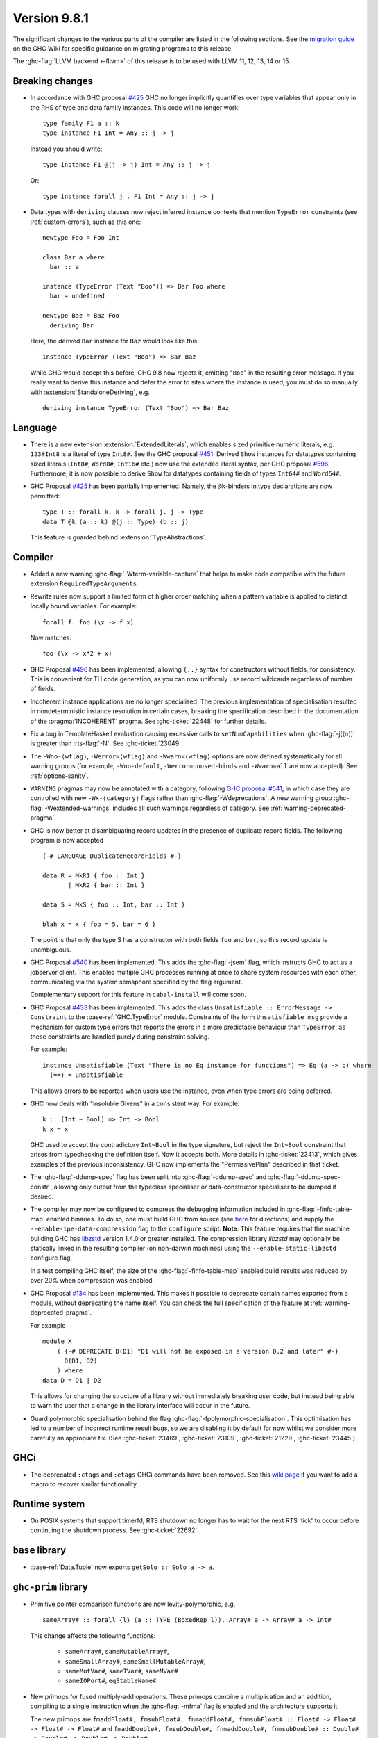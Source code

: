 .. _release-9-8-1:

Version 9.8.1
=============

The significant changes to the various parts of the compiler are listed in the
following sections. See the `migration guide
<https://gitlab.haskell.org/ghc/ghc/-/wikis/migration/9.8>`_ on the GHC Wiki
for specific guidance on migrating programs to this release.

The :ghc-flag:`LLVM backend <-fllvm>` of this release is to be used with LLVM
11, 12, 13, 14 or 15.

Breaking changes
~~~~~~~~~~~~~~~~

- In accordance with GHC proposal `#425
  <https://github.com/ghc-proposals/ghc-proposals/blob/master/proposals/0425-decl-invis-binders.rst>`_
  GHC no longer implicitly quantifies over type variables that appear only in the RHS of type and
  data family instances. This code will no longer work: ::

    type family F1 a :: k
    type instance F1 Int = Any :: j -> j

  Instead you should write::

    type instance F1 @(j -> j) Int = Any :: j -> j

  Or::

    type instance forall j . F1 Int = Any :: j -> j

- Data types with ``deriving`` clauses now reject inferred instance contexts
  that mention ``TypeError`` constraints (see :ref:`custom-errors`), such as
  this one: ::

      newtype Foo = Foo Int

      class Bar a where
        bar :: a

      instance (TypeError (Text "Boo")) => Bar Foo where
        bar = undefined

      newtype Baz = Baz Foo
        deriving Bar

  Here, the derived ``Bar`` instance for ``Baz`` would look like this: ::

      instance TypeError (Text "Boo") => Bar Baz

  While GHC would accept this before, GHC 9.8 now rejects it, emitting "``Boo``"
  in the resulting error message. If you really want to derive this instance and
  defer the error to sites where the instance is used, you must do so manually
  with :extension:`StandaloneDeriving`, e.g. ::

      deriving instance TypeError (Text "Boo") => Bar Baz


Language
~~~~~~~~

- There is a new extension :extension:`ExtendedLiterals`, which enables
  sized primitive numeric literals, e.g. ``123#Int8`` is a literal of type ``Int8#``.
  See the GHC proposal `#451 <https://github.com/ghc-proposals/ghc-proposals/blob/master/proposals/0451-sized-literals.rst>`_.
  Derived ``Show`` instances for datatypes containing sized literals (``Int8#``, ``Word8#``, ``Int16#`` etc.)
  now use the extended literal syntax, per GHC proposal `#596 <https://github.com/ghc-proposals/ghc-proposals/pull/596>`_.
  Furthermore, it is now possible to derive ``Show`` for datatypes containing
  fields of types ``Int64#`` and ``Word64#``.

- GHC Proposal `#425
  <https://github.com/ghc-proposals/ghc-proposals/blob/master/proposals/0425-decl-invis-binders.rst>`_
  has been partially implemented. Namely, the ``@k``-binders in type declarations are now permitted::

    type T :: forall k. k -> forall j. j -> Type
    data T @k (a :: k) @(j :: Type) (b :: j)

  This feature is guarded behind :extension:`TypeAbstractions`.

Compiler
~~~~~~~~

- Added a new warning :ghc-flag:`-Wterm-variable-capture` that helps to make code compatible with
  the future extension ``RequiredTypeArguments``.

- Rewrite rules now support a limited form of higher order matching when a
  pattern variable is applied to distinct locally bound variables. For example: ::

      forall f. foo (\x -> f x)

  Now matches: ::

      foo (\x -> x*2 + x)

- GHC Proposal `#496
  <https://github.com/ghc-proposals/ghc-proposals/blob/master/proposals/0496-empty-record-wildcards.rst>`_
  has been implemented, allowing ``{..}`` syntax for constructors without fields, for consistency.
  This is convenient for TH code generation, as you can now uniformly use record wildcards
  regardless of number of fields.

- Incoherent instance applications are no longer specialised. The previous implementation of
  specialisation resulted in nondeterministic instance resolution in certain cases, breaking
  the specification described in the documentation of the :pragma:`INCOHERENT` pragma. See :ghc-ticket:`22448` for further details.

- Fix a bug in TemplateHaskell evaluation causing excessive calls to ``setNumCapabilities`` when :ghc-flag:`-j[⟨n⟩]` is greater than :rts-flag:`-N`.
  See :ghc-ticket:`23049`.

- The ``-Wno-⟨wflag⟩``, ``-Werror=⟨wflag⟩`` and ``-Wwarn=⟨wflag⟩`` options are
  now defined systematically for all warning groups (for example,
  ``-Wno-default``, ``-Werror=unused-binds`` and ``-Wwarn=all`` are now
  accepted). See :ref:`options-sanity`.

- ``WARNING`` pragmas may now be annotated with a category, following
  `GHC proposal #541 <https://github.com/ghc-proposals/ghc-proposals/blob/master/proposals/0541-warning-pragmas-with-categories.rst>`_, in which case they are controlled with new
  ``-Wx-⟨category⟩`` flags rather than :ghc-flag:`-Wdeprecations`.
  A new warning group :ghc-flag:`-Wextended-warnings` includes all such warnings
  regardless of category.  See :ref:`warning-deprecated-pragma`.

- GHC is now better at disambiguating record updates in the presence of duplicate
  record fields. The following program is now accepted ::

     {-# LANGUAGE DuplicateRecordFields #-}

     data R = MkR1 { foo :: Int }
            | MkR2 { bar :: Int }

     data S = MkS { foo :: Int, bar :: Int }

     blah x = x { foo = 5, bar = 6 }

  The point is that only the type S has a constructor with both fields ``foo``
  and ``bar``, so this record update is unambiguous.

- GHC Proposal `#540 <https://github.com/ghc-proposals/ghc-proposals/blob/master/proposals/0540-jsem.rst>`_ has been implemented.
  This adds the :ghc-flag:`-jsem` flag, which instructs GHC to act as a jobserver client.
  This enables multiple GHC processes running at once to share system resources
  with each other, communicating via the system semaphore specified by
  the flag argument.

  Complementary support for this feature in ``cabal-install`` will come soon.

- GHC Proposal `#433
  <https://github.com/ghc-proposals/ghc-proposals/blob/master/proposals/0433-unsatisfiable.rst>`_
  has been implemented. This adds the class ``Unsatisfiable :: ErrorMessage -> Constraint``
  to the :base-ref:`GHC.TypeError` module. Constraints of the form ``Unsatisfiable msg``
  provide a mechanism for custom type errors that reports the errors in a more
  predictable behaviour than ``TypeError``, as these constraints are
  handled purely during constraint solving.

  For example: ::

      instance Unsatisfiable (Text "There is no Eq instance for functions") => Eq (a -> b) where
        (==) = unsatisfiable

  This allows errors to be reported when users use the instance, even when
  type errors are being deferred.

- GHC now deals with "insoluble Givens" in a consistent way. For example: ::

        k :: (Int ~ Bool) => Int -> Bool
        k x = x

  GHC used to accept the contradictory ``Int~Bool`` in the type signature, but
  reject the ``Int~Bool`` constraint that arises from typechecking the
  definition itself.  Now it accepts both.  More details in
  :ghc-ticket:`23413`, which gives examples of the previous inconsistency.  GHC
  now implements the "PermissivePlan" described in that ticket.

- The :ghc-flag:`-ddump-spec` flag has been split into :ghc-flag:`-ddump-spec` and
  :ghc-flag:`-ddump-spec-constr`, allowing only output from the typeclass specialiser or
  data-constructor specialiser to be dumped if desired.

- The compiler may now be configured to compress the debugging information
  included in :ghc-flag:`-finfo-table-map` enabled binaries. To do so, one must
  build GHC from source (see
  `here <https://gitlab.haskell.org/ghc/ghc/-/wikis/building>`_ for directions)
  and supply the ``--enable-ipe-data-compression`` flag to the ``configure``
  script. **Note**: This feature requires that the machine building GHC has
  `libzstd <https://github.com/facebook/zstd/>`_ version 1.4.0 or greater
  installed. The compression library `libzstd` may optionally be statically
  linked in the resulting compiler (on non-darwin machines) using the
  ``--enable-static-libzstd`` configure flag.

  In a test compiling GHC itself, the size of the :ghc-flag:`-finfo-table-map`
  enabled build results was reduced by over 20% when compression was enabled.

- GHC Proposal `#134
  <https://github.com/ghc-proposals/ghc-proposals/blob/master/proposals/0134-deprecating-exports-proposal.rst>`_
  has been implemented. This makes it possible to deprecate certain names exported from a module, without deprecating
  the name itself. You can check the full specification of the feature at :ref:`warning-deprecated-pragma`.

  For example ::

      module X
          ( {-# DEPRECATE D(D1) "D1 will not be exposed in a version 0.2 and later" #-}
            D(D1, D2)
          ) where
      data D = D1 | D2
      
  This allows for changing the structure of a library without immediately breaking user code,
  but instead being able to warn the user that a change in the library interface
  will occur in the future.

- Guard polymorphic specialisation behind the flag :ghc-flag:`-fpolymorphic-specialisation`.
  This optimisation has led to a number of incorrect runtime result bugs, so we are disabling it
  by default for now whilst we consider more carefully an appropiate fix.
  (See :ghc-ticket:`23469`, :ghc-ticket:`23109`, :ghc-ticket:`21229`, :ghc-ticket:`23445`)

GHCi
~~~~

- The deprecated ``:ctags`` and ``:etags`` GHCi commands have been removed. See
  this `wiki page
  <https://gitlab.haskell.org/ghc/ghc/-/wikis/commentary/GHCi/Tags>`_ if you
  want to add a macro to recover similar functionality.

Runtime system
~~~~~~~~~~~~~~

- On POSIX systems that support timerfd, RTS shutdown no longer has to wait for
  the next RTS 'tick' to occur before continuing the shutdown process. See :ghc-ticket:`22692`.

``base`` library
~~~~~~~~~~~~~~~~

- :base-ref:`Data.Tuple` now exports ``getSolo :: Solo a -> a``.

``ghc-prim`` library
~~~~~~~~~~~~~~~~~~~~

- Primitive pointer comparison functions are now levity-polymorphic, e.g. ::

      sameArray# :: forall {l} (a :: TYPE (BoxedRep l)). Array# a -> Array# a -> Int#

  This change affects the following functions:

    - ``sameArray#``, ``sameMutableArray#``,
    - ``sameSmallArray#``, ``sameSmallMutableArray#``,
    - ``sameMutVar#``, ``sameTVar#``, ``sameMVar#``
    - ``sameIOPort#``, ``eqStableName#``.

- New primops for fused multiply-add operations. These primops combine a
  multiplication and an addition, compiling to a single instruction when
  the :ghc-flag:`-mfma` flag is enabled and the architecture supports it.

  The new primops are ``fmaddFloat#, fmsubFloat#, fnmaddFloat#, fnmsubFloat# :: Float# -> Float# -> Float# -> Float#``
  and ``fmaddDouble#, fmsubDouble#, fnmaddDouble#, fnmsubDouble# :: Double# -> Double# -> Double# -> Double#``.

  These implement the following operations, while performing one single
  rounding at the end, leading to a more accurate result:

    - ``fmaddFloat# x y z``, ``fmaddDouble# x y z`` compute ``x * y + z``.
    - ``fmsubFloat# x y z``, ``fmsubDouble# x y z`` compute ``x * y - z``.
    - ``fnmaddFloat# x y z``, ``fnmaddDouble# x y z`` compute ``- x * y + z``.
    - ``fnmsubFloat# x y z``, ``fnmsubDouble# x y z`` compute ``- x * y - z``.

  Warning: on unsupported architectures, the software emulation provided by
  the fallback to the C standard library is not guaranteed to be IEEE-compliant.

``ghc`` library
~~~~~~~~~~~~~~~

- The ``RecordUpd`` constructor of ``HsExpr`` now takes an ``HsRecUpdFields``
  instead of ``Either [LHsRecUpdField p] [LHsRecUpdProj p]``.
  Instead of ``Left ..``, use the constructor ``RegularRecUpdFields``, and instead
  of ``Right ..``, use the constructor ``OverloadedRecUpdFields``.

- The ``loadWithCache`` function now takes an extra argument which allows API users
  to embed GHC diagnostics in their own diagnostic type before they are printed.
  This allows how messages are rendered and explained to users to be modified.
  We use this functionality in GHCi to modify how some messages are displayed.

- The extensions fields of constructors of ``IE`` now take ``Maybe (WarningTxt p)``
  in ``GhcPs`` and ``GhcRn`` variants of the Syntax Tree. 
  This represents the warning assigned to a certain export item, 
  which is used for :pragma:`deprecated exports <DEPRECATED>`.

``template-haskell`` library
~~~~~~~~~~~~~~~~~~~~~~~~~~~~

- Record fields now belong to separate ``NameSpace``\ s, keyed by the parent of
  the record field. This is the name of the first constructor of the parent type,
  even if this constructor does not have the field in question.
  This change enables :extension:`TemplateHaskell` support for :extension:`DuplicateRecordFields`.

``text`` library
~~~~~~~~~~~~~~~~

The version of the ``text`` library included changes ``Data.Text.Array.Array`` to be
a type synonym of ``Data.Array.Byte.ByteArray``. While its former  data
constructor, ``ByteArray``, has been replaced with a pattern synonym, it cannot
be imported as bundled with the type constructor.

Consequently, imports like: ::

    import Data.Text.Array (Array(..))

will need to avoid using a bundled import (e.g. by qualification): ::

    import Data.Text.Array as A


Included libraries
~~~~~~~~~~~~~~~~~~

The package database provided with this distribution also contains a number of
packages other than GHC itself. See the changelogs provided with these packages
for further change information.

.. ghc-package-list::

    libraries/array/array.cabal:             Dependency of ``ghc`` library
    libraries/base/base.cabal:               Core library
    libraries/binary/binary.cabal:           Dependency of ``ghc`` library
    libraries/bytestring/bytestring.cabal:   Dependency of ``ghc`` library
    libraries/Cabal/Cabal/Cabal.cabal:       Dependency of ``ghc-pkg`` utility
    libraries/Cabal/Cabal-syntax/Cabal-syntax.cabal:  Dependency of ``ghc-pkg`` utility
    libraries/containers/containers/containers.cabal: Dependency of ``ghc`` library
    libraries/deepseq/deepseq.cabal:         Dependency of ``ghc`` library
    libraries/directory/directory.cabal:     Dependency of ``ghc`` library
    libraries/exceptions/exceptions.cabal:   Dependency of ``ghc`` and ``haskeline`` library
    libraries/filepath/filepath.cabal:       Dependency of ``ghc`` library
    compiler/ghc.cabal:                      The compiler itself
    libraries/ghci/ghci.cabal:               The REPL interface
    libraries/ghc-boot/ghc-boot.cabal:       Internal compiler library
    libraries/ghc-boot-th/ghc-boot-th.cabal: Internal compiler library
    libraries/ghc-compact/ghc-compact.cabal: Core library
    libraries/ghc-heap/ghc-heap.cabal:       GHC heap-walking library
    libraries/ghc-prim/ghc-prim.cabal:       Core library
    libraries/haskeline/haskeline.cabal:     Dependency of ``ghci`` executable
    libraries/hpc/hpc.cabal:                 Dependency of ``hpc`` executable
    libraries/integer-gmp/integer-gmp.cabal: Core library
    libraries/mtl/mtl.cabal:                 Dependency of ``Cabal`` library
    libraries/parsec/parsec.cabal:           Dependency of ``Cabal`` library
    libraries/pretty/pretty.cabal:           Dependency of ``ghc`` library
    libraries/process/process.cabal:         Dependency of ``ghc`` library
    libraries/semaphore-compat/semaphore-compat.cabal: Dependency of ``ghc`` library
    libraries/stm/stm.cabal:                 Dependency of ``haskeline`` library
    libraries/template-haskell/template-haskell.cabal: Core library
    libraries/terminfo/terminfo.cabal:       Dependency of ``haskeline`` library
    libraries/text/text.cabal:               Dependency of ``Cabal`` library
    libraries/time/time.cabal:               Dependency of ``ghc`` library
    libraries/transformers/transformers.cabal: Dependency of ``ghc`` library
    libraries/unix/unix.cabal:               Dependency of ``ghc`` library
    libraries/Win32/Win32.cabal:             Dependency of ``ghc`` library
    libraries/xhtml/xhtml.cabal:             Dependency of ``haddock`` executable
